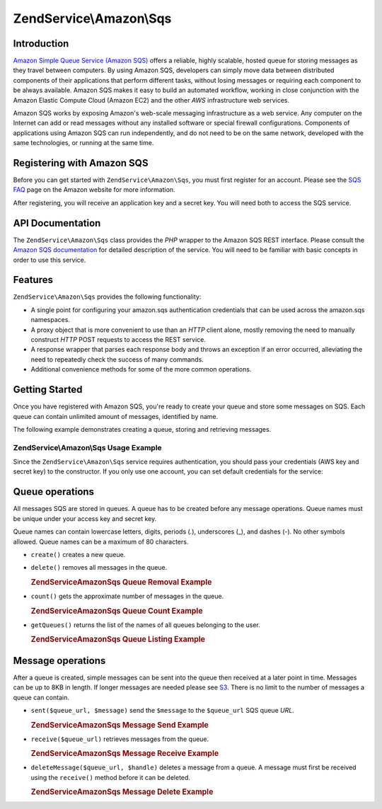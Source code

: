 .. _zendservice.amazon.sqs:

ZendService\\Amazon\\Sqs
========================

.. _zendservice.amazon.sqs.introduction:

Introduction
------------

`Amazon Simple Queue Service (Amazon SQS)`_ offers a reliable, highly scalable, hosted queue for storing messages
as they travel between computers. By using Amazon SQS, developers can simply move data between distributed
components of their applications that perform different tasks, without losing messages or requiring each component
to be always available. Amazon SQS makes it easy to build an automated workflow, working in close conjunction with
the Amazon Elastic Compute Cloud (Amazon EC2) and the other *AWS* infrastructure web services.

Amazon SQS works by exposing Amazon's web-scale messaging infrastructure as a web service. Any computer on the
Internet can add or read messages without any installed software or special firewall configurations. Components of
applications using Amazon SQS can run independently, and do not need to be on the same network, developed with the
same technologies, or running at the same time.

.. _zendservice.amazon.sqs.registering:

Registering with Amazon SQS
---------------------------

Before you can get started with ``ZendService\Amazon\Sqs``, you must first register for an account. Please see the
`SQS FAQ`_ page on the Amazon website for more information.

After registering, you will receive an application key and a secret key. You will need both to access the SQS
service.

.. _zendservice.amazon.sqs.apiDocumentation:

API Documentation
-----------------

The ``ZendService\Amazon\Sqs`` class provides the *PHP* wrapper to the Amazon SQS REST interface. Please consult
the `Amazon SQS documentation`_ for detailed description of the service. You will need to be familiar with basic
concepts in order to use this service.

.. _zendservice.amazon.sqs.features:

Features
--------

``ZendService\Amazon\Sqs`` provides the following functionality:

- A single point for configuring your amazon.sqs authentication credentials that can be used across the amazon.sqs
  namespaces.

- A proxy object that is more convenient to use than an *HTTP* client alone, mostly removing the need to manually
  construct *HTTP* POST requests to access the REST service.

- A response wrapper that parses each response body and throws an exception if an error occurred, alleviating the
  need to repeatedly check the success of many commands.

- Additional convenience methods for some of the more common operations.

.. _zendservice.amazon.sqs.storing-your-first:

Getting Started
---------------

Once you have registered with Amazon SQS, you're ready to create your queue and store some messages on SQS. Each
queue can contain unlimited amount of messages, identified by name.

The following example demonstrates creating a queue, storing and retrieving messages.

.. _zendservice.amazon.sqs.storing-your-first.example:

ZendService\\Amazon\\Sqs Usage Example
^^^^^^^^^^^^^^^^^^^^^^^^^^^^^^^^^^^^^^

.. code-block:: php
   :linenos:

   $sqs = new ZendService\Amazon\Sqs($my_aws_key, $my_aws_secret_key);

   $queue_url = $sqs->create('test');

   $message = 'this is a test';
   $message_id = $sqs->send($queue_url, $message);

   foreach ($sqs->receive($queue_url) as $message) {
       echo $message['body'].'<br/>';
   }

Since the ``ZendService\Amazon\Sqs`` service requires authentication, you should pass your credentials (AWS key
and secret key) to the constructor. If you only use one account, you can set default credentials for the service:

.. code-block:: php
   :linenos:

   ZendService\Amazon\Sqs::setKeys($my_aws_key, $my_aws_secret_key);
   $sqs = new ZendService\Amazon\Sqs();

.. _zendservice.amazon.sqs.queues:

Queue operations
----------------

All messages SQS are stored in queues. A queue has to be created before any message operations. Queue names must be
unique under your access key and secret key.

Queue names can contain lowercase letters, digits, periods (.), underscores (\_), and dashes (-). No other symbols
allowed. Queue names can be a maximum of 80 characters.

- ``create()`` creates a new queue.

- ``delete()`` removes all messages in the queue.

  .. _zendservice.amazon.sqs.queues.removalExample:

  .. rubric:: ZendService\Amazon\Sqs Queue Removal Example

  .. code-block:: php
     :linenos:

     $sqs = new ZendService\Amazon\Sqs($my_aws_key, $my_aws_secret_key);
     $queue_url = $sqs->create('test_1');
     $sqs->delete($queue_url);

- ``count()`` gets the approximate number of messages in the queue.

  .. _zendservice.amazon.sqs.queues.countExample:

  .. rubric:: ZendService\Amazon\Sqs Queue Count Example

  .. code-block:: php
     :linenos:

     $sqs = new ZendService\Amazon\Sqs($my_aws_key, $my_aws_secret_key);
     $queue_url = $sqs->create('test_1');
     $sqs->send($queue_url, 'this is a test');
     $count = $sqs->count($queue_url); // Returns '1'

- ``getQueues()`` returns the list of the names of all queues belonging to the user.

  .. _zendservice.amazon.sqs.queues.listExample:

  .. rubric:: ZendService\Amazon\Sqs Queue Listing Example

  .. code-block:: php
     :linenos:

     $sqs = new ZendService\Amazon\Sqs($my_aws_key, $my_aws_secret_key);
     $list = $sqs->getQueues();
     foreach ($list as $queue) {
        echo "I have queue $queue\n";
     }

.. _zendservice.amazon.sqs.messages:

Message operations
------------------

After a queue is created, simple messages can be sent into the queue then received at a later point in time.
Messages can be up to 8KB in length. If longer messages are needed please see `S3`_. There is no limit to the
number of messages a queue can contain.

- ``sent($queue_url, $message)`` send the ``$message`` to the ``$queue_url`` SQS queue *URL*.

  .. _zendservice.amazon.sqs.messages.sendExample:

  .. rubric:: ZendService\Amazon\Sqs Message Send Example

  .. code-block:: php
     :linenos:

     $sqs = new ZendService\Amazon\Sqs($my_aws_key, $my_aws_secret_key);
     $queue_url = $sqs->create('test_queue');
     $sqs->send($queue_url, 'this is a test message');

- ``receive($queue_url)`` retrieves messages from the queue.

  .. _zendservice.amazon.sqs.messages.receiveExample:

  .. rubric:: ZendService\Amazon\Sqs Message Receive Example

  .. code-block:: php
     :linenos:

     $sqs = new ZendService\Amazon\Sqs($my_aws_key, $my_aws_secret_key);
     $queue_url = $sqs->create('test_queue');
     $sqs->send($queue_url, 'this is a test message');
     foreach ($sqs->receive($queue_url) as $message) {
         echo "got message ".$message['body'].'<br/>';
     }

- ``deleteMessage($queue_url, $handle)`` deletes a message from a queue. A message must first be received using the
  ``receive()`` method before it can be deleted.

  .. _zendservice.amazon.sqs.messages.deleteExample:

  .. rubric:: ZendService\Amazon\Sqs Message Delete Example

  .. code-block:: php
     :linenos:

     $sqs = new ZendService\Amazon\Sqs($my_aws_key, $my_aws_secret_key);
     $queue_url = $sqs->create('test_queue');
     $sqs->send($queue_url, 'this is a test message');
     foreach ($sqs->receive($queue_url) as $message) {
         echo "got message ".$message['body'].'<br/>';

         if ($sqs->deleteMessage($queue_url, $message['handle'])) {
             echo "Message deleted";
         }
         else {
             echo "Message not deleted";
         }
     }



.. _`Amazon Simple Queue Service (Amazon SQS)`: http://aws.amazon.com/sqs/
.. _`SQS FAQ`: http://aws.amazon.com/sqs/faqs/
.. _`Amazon SQS documentation`: http://developer.amazonwebservices.com/connect/kbcategory.jspa?categoryID=31
.. _`S3`: http://framework.zend.com/manual/en/zendservice.amazon.s3.html
